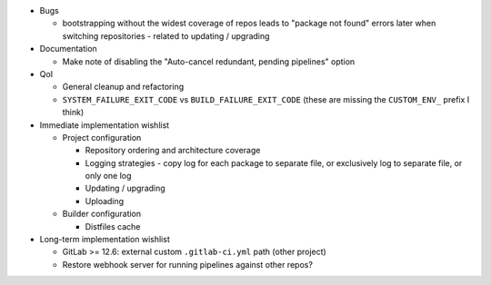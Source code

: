 * Bugs

  * bootstrapping without the widest coverage of repos leads to "package
    not found" errors later when switching repositories - related to
    updating / upgrading

* Documentation

  * Make note of disabling the "Auto-cancel redundant, pending
    pipelines" option

* QoI

  * General cleanup and refactoring
  * ``SYSTEM_FAILURE_EXIT_CODE`` vs ``BUILD_FAILURE_EXIT_CODE`` (these
    are missing the ``CUSTOM_ENV_`` prefix I think)

* Immediate implementation wishlist

  * Project configuration

    * Repository ordering and architecture coverage
    * Logging strategies - copy log for each package to separate file,
      or exclusively log to separate file, or only one log
    * Updating / upgrading
    * Uploading

  * Builder configuration

    * Distfiles cache

* Long-term implementation wishlist

  * GitLab >= 12.6: external custom ``.gitlab-ci.yml`` path (other
    project)
  * Restore webhook server for running pipelines against other repos?
